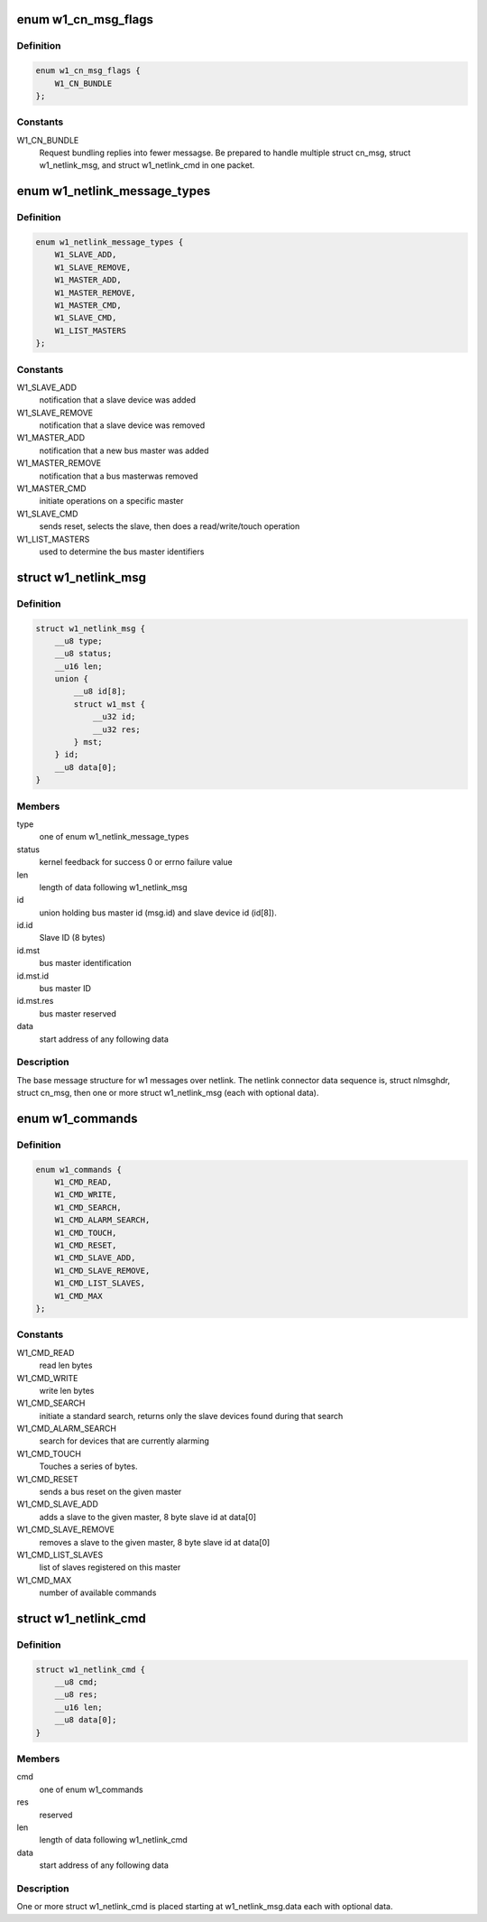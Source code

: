 .. -*- coding: utf-8; mode: rst -*-
.. src-file: drivers/w1/w1_netlink.h

.. _`w1_cn_msg_flags`:

enum w1_cn_msg_flags
====================

.. c:type:: enum w1_cn_msg_flags

    bitfield flags for struct cn_msg.flags

.. _`w1_cn_msg_flags.definition`:

Definition
----------

.. code-block:: c

    enum w1_cn_msg_flags {
        W1_CN_BUNDLE
    };

.. _`w1_cn_msg_flags.constants`:

Constants
---------

W1_CN_BUNDLE
    Request bundling replies into fewer messagse.  Be prepared
    to handle multiple struct cn_msg, struct w1_netlink_msg, and
    struct w1_netlink_cmd in one packet.

.. _`w1_netlink_message_types`:

enum w1_netlink_message_types
=============================

.. c:type:: enum w1_netlink_message_types

    message type

.. _`w1_netlink_message_types.definition`:

Definition
----------

.. code-block:: c

    enum w1_netlink_message_types {
        W1_SLAVE_ADD,
        W1_SLAVE_REMOVE,
        W1_MASTER_ADD,
        W1_MASTER_REMOVE,
        W1_MASTER_CMD,
        W1_SLAVE_CMD,
        W1_LIST_MASTERS
    };

.. _`w1_netlink_message_types.constants`:

Constants
---------

W1_SLAVE_ADD
    notification that a slave device was added

W1_SLAVE_REMOVE
    notification that a slave device was removed

W1_MASTER_ADD
    notification that a new bus master was added

W1_MASTER_REMOVE
    notification that a bus masterwas removed

W1_MASTER_CMD
    initiate operations on a specific master

W1_SLAVE_CMD
    sends reset, selects the slave, then does a read/write/touch
    operation

W1_LIST_MASTERS
    used to determine the bus master identifiers

.. _`w1_netlink_msg`:

struct w1_netlink_msg
=====================

.. c:type:: struct w1_netlink_msg

    holds w1 message type, id, and result

.. _`w1_netlink_msg.definition`:

Definition
----------

.. code-block:: c

    struct w1_netlink_msg {
        __u8 type;
        __u8 status;
        __u16 len;
        union {
            __u8 id[8];
            struct w1_mst {
                __u32 id;
                __u32 res;
            } mst;
        } id;
        __u8 data[0];
    }

.. _`w1_netlink_msg.members`:

Members
-------

type
    one of enum w1_netlink_message_types

status
    kernel feedback for success 0 or errno failure value

len
    length of data following w1_netlink_msg

id
    union holding bus master id (msg.id) and slave device id (id[8]).

id.id
    Slave ID (8 bytes)

id.mst
    bus master identification

id.mst.id
    bus master ID

id.mst.res
    bus master reserved

data
    start address of any following data

.. _`w1_netlink_msg.description`:

Description
-----------

The base message structure for w1 messages over netlink.
The netlink connector data sequence is, struct nlmsghdr, struct cn_msg,
then one or more struct w1_netlink_msg (each with optional data).

.. _`w1_commands`:

enum w1_commands
================

.. c:type:: enum w1_commands

    commands available for master or slave operations

.. _`w1_commands.definition`:

Definition
----------

.. code-block:: c

    enum w1_commands {
        W1_CMD_READ,
        W1_CMD_WRITE,
        W1_CMD_SEARCH,
        W1_CMD_ALARM_SEARCH,
        W1_CMD_TOUCH,
        W1_CMD_RESET,
        W1_CMD_SLAVE_ADD,
        W1_CMD_SLAVE_REMOVE,
        W1_CMD_LIST_SLAVES,
        W1_CMD_MAX
    };

.. _`w1_commands.constants`:

Constants
---------

W1_CMD_READ
    read len bytes

W1_CMD_WRITE
    write len bytes

W1_CMD_SEARCH
    initiate a standard search, returns only the slave
    devices found during that search

W1_CMD_ALARM_SEARCH
    search for devices that are currently alarming

W1_CMD_TOUCH
    Touches a series of bytes.

W1_CMD_RESET
    sends a bus reset on the given master

W1_CMD_SLAVE_ADD
    adds a slave to the given master,
    8 byte slave id at data[0]

W1_CMD_SLAVE_REMOVE
    removes a slave to the given master,
    8 byte slave id at data[0]

W1_CMD_LIST_SLAVES
    list of slaves registered on this master

W1_CMD_MAX
    number of available commands

.. _`w1_netlink_cmd`:

struct w1_netlink_cmd
=====================

.. c:type:: struct w1_netlink_cmd

    holds the command and data

.. _`w1_netlink_cmd.definition`:

Definition
----------

.. code-block:: c

    struct w1_netlink_cmd {
        __u8 cmd;
        __u8 res;
        __u16 len;
        __u8 data[0];
    }

.. _`w1_netlink_cmd.members`:

Members
-------

cmd
    one of enum w1_commands

res
    reserved

len
    length of data following w1_netlink_cmd

data
    start address of any following data

.. _`w1_netlink_cmd.description`:

Description
-----------

One or more struct w1_netlink_cmd is placed starting at w1_netlink_msg.data
each with optional data.

.. This file was automatic generated / don't edit.


